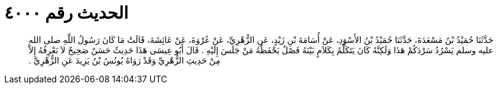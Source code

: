 
= الحديث رقم ٤٠٠٠

[quote.hadith]
حَدَّثَنَا حُمَيْدُ بْنُ مَسْعَدَةَ، حَدَّثَنَا حُمَيْدُ بْنُ الأَسْوَدِ، عَنْ أُسَامَةَ بْنِ زَيْدٍ، عَنِ الزُّهْرِيِّ، عَنْ عُرْوَةَ، عَنْ عَائِشَةَ، قَالَتْ مَا كَانَ رَسُولُ اللَّهِ صلى الله عليه وسلم يَسْرُدُ سَرْدَكُمْ هَذَا وَلَكِنَّهُ كَانَ يَتَكَلَّمُ بِكَلاَمٍ بَيْنَهُ فَصْلٌ يَحْفَظُهُ مَنْ جَلَسَ إِلَيْهِ ‏.‏ قَالَ أَبُو عِيسَى هَذَا حَدِيثٌ حَسَنٌ صَحِيحٌ لاَ نَعْرِفُهُ إِلاَّ مِنْ حَدِيثِ الزُّهْرِيِّ وَقَدْ رَوَاهُ يُونُسُ بْنُ يَزِيدَ عَنِ الزُّهْرِيِّ ‏.‏